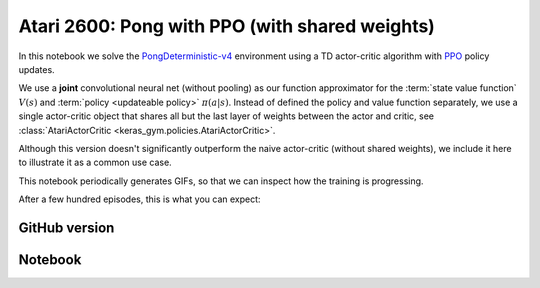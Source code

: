 Atari 2600: Pong with PPO (with shared weights)
===============================================

In this notebook we solve the `PongDeterministic-v4
<https://gym.openai.com/envs/Pong-v0/>`_ environment using a TD actor-critic
algorithm with `PPO <https://openai.com/blog/openai-baselines-ppo/>`_ policy
updates.

We use a **joint** convolutional neural net (without pooling) as our function
approximator for the :term:`state value function` :math:`V(s)` and
:term:`policy <updateable policy>` :math:`\pi(a|s)`. Instead of defined the
policy and value function separately, we use a single actor-critic object that
shares all but the last layer of weights between the actor and critic, see
:class:`AtariActorCritic <keras_gym.policies.AtariActorCritic>`.

Although this version doesn't significantly outperform the naive actor-critic
(without shared weights), we include it here to illustrate it as a common use
case.

This notebook periodically generates GIFs, so that we can inspect how the
training is progressing.

After a few hundred episodes, this is what you can expect:

.. image:: ../../_static/img/pong.gif
  :alt: DQN beating Atari 2600 Pong after a few hundred episodes.
  :align: center


GitHub version
--------------

.. raw:: html

    <p>
    For an up-to-date version of this notebook, see the GitHub version <a href="https://github.com/KristianHolsheimer/keras-gym/blob/master/notebooks/atari/ppo_shared_weights.ipynb" target="_blank" style="font-weight:bold">here</a>.
    </p>


Notebook
--------

.. raw:: html

    <p>
    To view the below notebook in a new tab, click <a href="../../_static/notebooks/atari/ppo_shared_weights.html" target="_blank" style="font-weight:bold">here</a>.
    </p>

    <iframe width="100%" height="600px" src="../../_static/notebooks/atari/ppo_shared_weights.html"></iframe>
